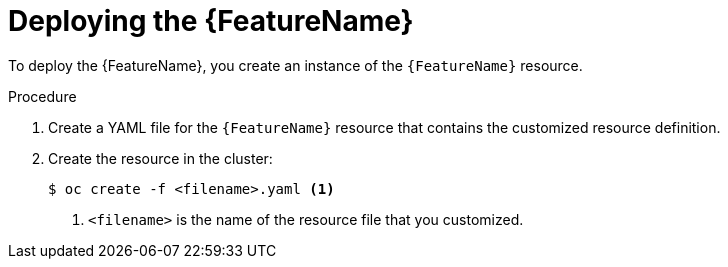 // Be sure to set the :FeatureName: value in each assembly on the line before
// the include statement for this module. For example, to set the FeatureName
// value to "ClusterAutoscaler", add the following line to the assembly:
// :FeatureName: ClusterAutoscaler
// Module included in the following assemblies:
//
// * machine_management/applying-autoscaling.adoc



[id="{FeatureName}-deploying_{context}"]
= Deploying the {FeatureName}

To deploy the {FeatureName}, you create an instance of the `{FeatureName}`
resource.

.Procedure

. Create a YAML file for the `{FeatureName}` resource that contains the
customized resource definition.

. Create the resource in the cluster:
+
----
$ oc create -f <filename>.yaml <1>
----
<1> `<filename>` is the name of the resource file that you customized.

// Undefine {FeatureName} attribute, so that any mistakes are easily spotted
:!FeatureName:
